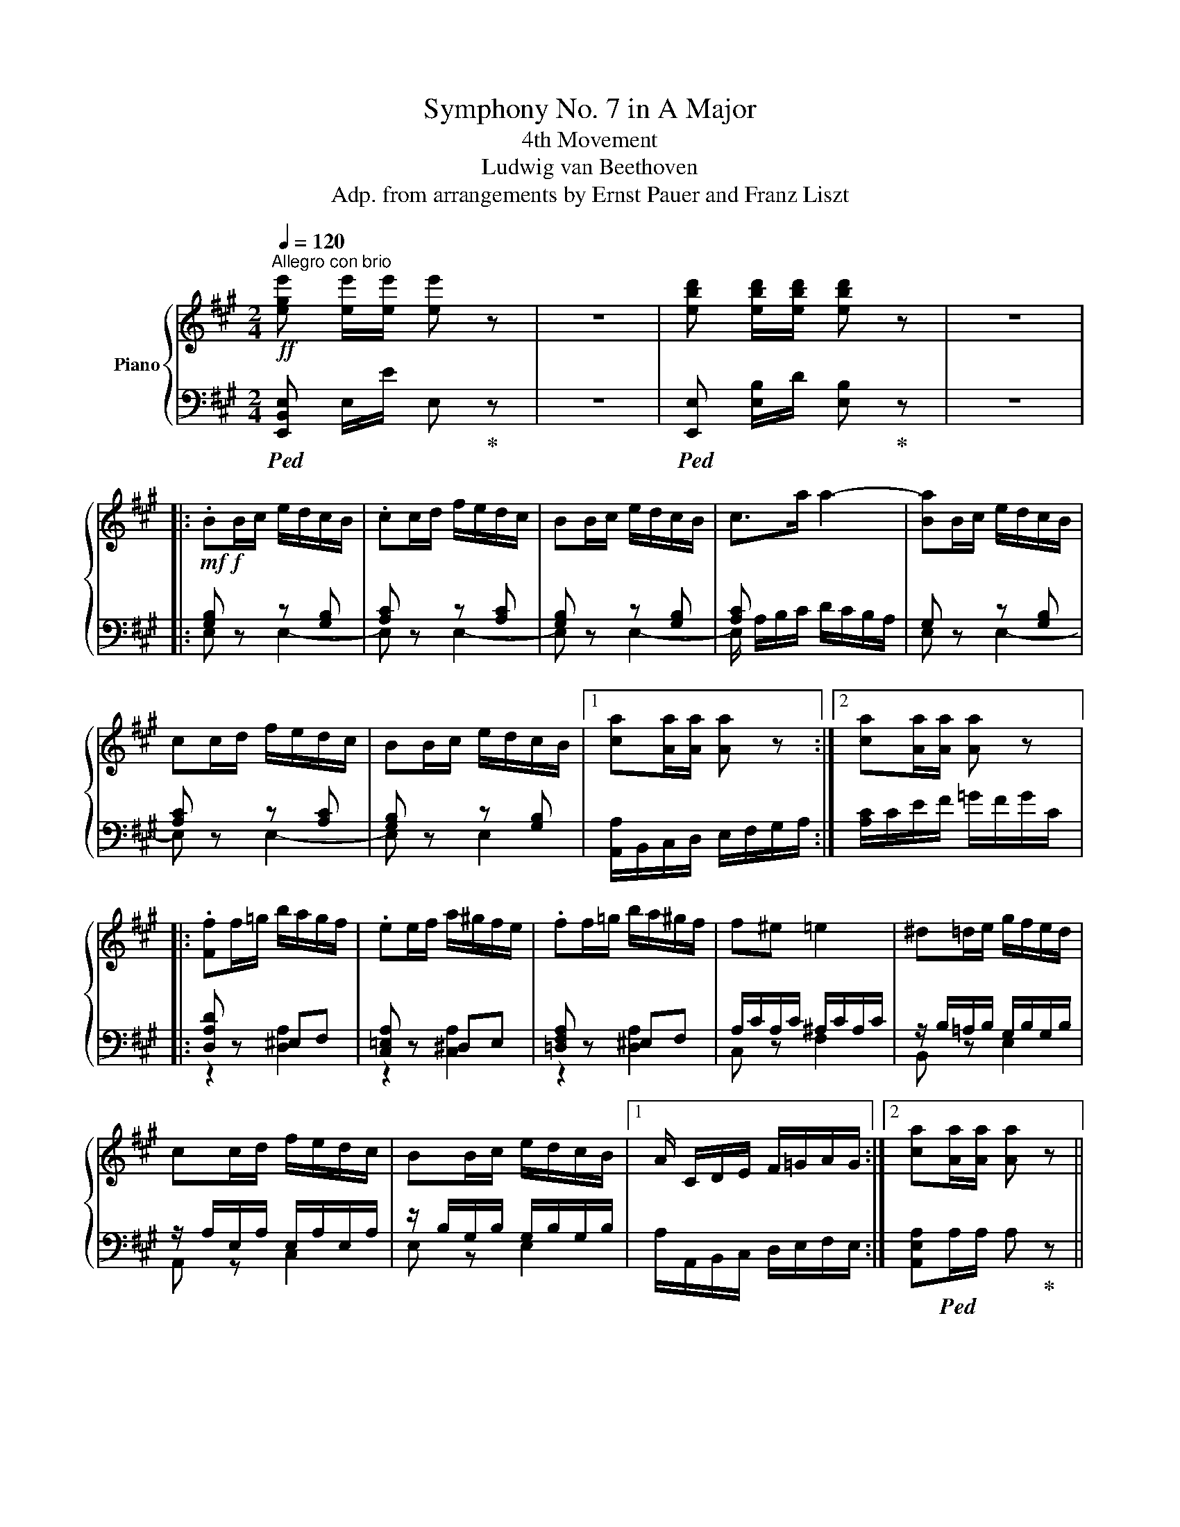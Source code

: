X:1
T:Symphony No. 7 in A Major
T:4th Movement
T:Ludwig van Beethoven
T:Adp. from arrangements by Ernst Pauer and Franz Liszt
%%score { ( 1 4 ) | ( 2 3 ) }
L:1/8
Q:1/4=120
M:2/4
K:A
V:1 treble nm="Piano"
V:4 treble 
V:2 bass 
V:3 bass 
V:1
!ff!"^Allegro con brio" [ege'] [ee']/[ee']/ [ee'] z | z4 | [ebd'] [ebd']/[ebd']/ [ebd'] z | z4 |: %4
 .BB/c/ e/d/c/B/ | .cc/d/ f/e/d/c/ | BB/c/ e/d/c/B/ | c>a a2- | [Ba]B/c/ e/d/c/B/ | %9
 cc/d/ f/e/d/c/ | BB/c/ e/d/c/B/ |1 [ca][Aa]/[Aa]/ [Aa] z :|2 [ca][Aa]/[Aa]/ [Aa] z |: %13
 .[Ff]f/=g/ b/a/g/f/ | .ee/f/ a/^g/f/e/ | .ff/=g/ b/a/^g/f/ | f^e =e2 | ^d=d/e/ g/f/e/d/ | %18
 cc/d/ f/e/d/c/ | BB/c/ e/d/c/B/ |1 A/ C/D/E/ F/=G/A/G/ :|2 [ca][Aa]/[Aa]/ [Aa] z || %22
 [ca] [Aa]/[Aa]/ [Aa] z | [ege'] [ge']/e/ .[ge'] z | [ege'] [ge']/e/ .[ge'] z |!ff! [ec']3 [db] | %26
 .[ca].[ec'].[db].[ca] | .[db].[ca].[Bg].[df] | .[ce].[Bd].[Ac].[GB] | [ca] [Aa]/[Aa]/ [Aa] z | %30
 [Aca] [Aa]/[Aa]/ [Aa] z | [ege'] [ge']/e/ .[ge'] z | [ege'] [ge']/e/ .[ge'] z |!ff! [ec']3 [db] | %34
 [ca][ec'][db][ca] | [db][ca][Bg][Af] | [Ge][Fd][Ec][DB] | .[CA]!f! A/B/ d/c/B/A/ | e2 d2 | %39
 c2 [DEB]2 | [CEA]2 [DEGB]2 | .[CAc] A/B/ d/c/B/A/ | e2 d2 | c2 [DEB]2 | [CEA]2 [C^EG]2 | %45
 .[CFA] f/g/ b/a/g/f/ | c4- | c2 [Gc^eg]2 | [FAcf]2 [GB^eg]2 | .[Acfa] f/g/ b/a/g/f/ | c4- | %51
 c2 [Gc^eg]2 | [FAcf]2 [GB^eg]2 | .[Acfa]>[Afa] [Afa]>[Afa] | [Afa]>[Afa] [Afa]>[Afa] | %55
 [Bgb]>[Bgb] [Bgb]>[Bgb] | [Bgb]>[Bgb] [Bgb]>[Bgb] | [Afa]>[Afa] [Afa]>[Afa] | %58
 [^Af^a]>[Afa] [Afa]>[Afa] | [^Bf^b]>[Bfb] [Bfb]>[Bfb] | [cfac']>[cfac'] [cfac']>[cfac'] | %61
 [^dfa^d']>[ee'] [f^bd'f']>[fbd'f'] | [f^b^d'f']>[fbd'f'] [fbd'f']>[fbd'f'] | %63
 .[f^b^d'f'] z .[fbd'f'] z | [^df] z/ f/az/f/ | ^dz/d/fz/d/ | ^Bz/^d/ez/c/ | ^B z!mf! [f^d'f'] z | %68
!mp! [^df] z/ f/az/f/ | ^dz/d/fz/d/ | ^Bz/^d/ez/c/ |!p! ^Bz/^d/fz/d/ | ^Bz/^d/ez/c/ | %73
 ^Bz/^d/fz/d/ | ^Bz/^d/gz/f/ |!p! e>[F^d] [Ge]2 |!p! [F^d]>[Ec]!f! [Fd]2 | %77
!p! [Ec]>[^D^B]!f! [Ec]2 |!p! [F^d]>[Ec] [Fd]2 | e4- | ez/f/=gz/e/ | fz/e/=dz/f/ | ez/f/=gz/e/ | %83
 fz/e/=dz/f/ | ^dz/e/fz/d/ | [Ge]>[F^d]!f! [Ge]2 |!p! [F^d]>[Ec]!f! [Fd]2 | %87
!p! [Ge]>[^D^B]!f! [Ec]2 |!p! [F^d]>[Ec] [Fd]2 |!p! e4- | ez/f/=gz/e/ | fz/e/=dz/f/ | ez/f/=gz/f/ | %93
 =g z/ g/- g2- | gz/=G/ [EG]2- | [EG]4- | [EG]4 | =Gz/A/cz/e/ | fz/a/d'z/a/ | x z/ =g/- g2- | %100
 gz/=G/ [EG]2- | [EG]4- | [EG]4 | =Gz/A/cz/e/ |!f! fz/a/d'z/f'/ | %105
 [af']/f/[af']/f/ [af']/f/[af']/f/ | [af']/f/[af']/f/ [af']/f/[af']/f/ | %107
!ff! [ge']/e/[ge']/e/ [ge']/e/[ge']/e/ |!ff! [af']/f/[af']/f/ [af']/f/[af']/f/ | %109
!ff! [ge']/e/[ge']/e/ [ge']/e/[ge']/e/ |!ff! [af']/f/[af']/f/ [af']/f/[af']/f/ | %111
!ff! [ge']/e/[ge']/e/ [ge']/e/[ge']/e/ |!ff! [af']/!f!f/[af']/f/ [af']/f/[af']/f/ | %113
!ff! [gc'e']/!f!e/[gc'e']/e/ [gc'e']/e/[gc'e']/e/ |!ff! [g^b^d']/f/[gbd']/f/ [gbd']/f/[gbd']/f/ | %115
 .[c'e'] z!ff! ^d'2 | ^d'2 d'2 | e' z!ff! ^d'2 | ^d'2!ff! d'2 | e' z!ff! ^d'2 | e' z!ff! ^d'2 | %121
 e' z!ff! ^d'2 | [ge'] e/e'/ e/e'/e/e'/ | e[ee']/[ee']/ [ee'] z | z4 | %125
!ff! [e=g_be'] [gbe']/e/ [gbe'] z | z4 | [E=G]G/A/!ff! =c/!f!_B/A/G/ | AA/_B/!ff! d/!f!=c/B/A/ | %129
 =GG/A/!ff! =c/!f!_B/A/G/ | A>[=F=f]!ff! [Ff]2- | [Ff]4 |!f! [Ee] z z2 | z4 | %134
 .BB/=c/!ff! e/!f!d/c/B/ | .=cc/d/ =f/!f!e/d/c/ | .BB/=c/ e/d/c/B/ | =c>[Aa]!ff! [Aa]2- | [Aa]4 | %139
 [^F^f] z z2 | z4 | [_B,_B]>[=G=g] [Gg]2- | [Gg]4 | [Ee] z z2 | z4 | [_A,_A]>[=F=f] [Ff]2- | %146
 [Ff]4 ||[K:C] .[FBf] d/e/ g/!f!f/e/d/ |: .ee/f/ a/!f!g/f/e/ | .dd/e/ g/!f!f/e/d/ | %150
 e>[cc'] [cc']2 | .[dc']d/e/ g/!f!f/e/d/ | .ee/f/ a/!f!g/f/e/ | .dd/e/ g/!f!f/e/d/ |1 %154
 c [cc']/[cc']/ [cc'] z | [GBd]d/e/ g/!f!f/e/d/ :|2 [ce] [cec']/[cec']/ [cec'] z |: %157
 .aa/b/ d'/c'/!ff!b/!f!a/ | gg/a/ c'/!f!b/a/g/ | aa/b/ d'/!f!c'/_b/a/ | a^g =g2 | %161
 ^f=f/g/ b/a/g/f/ | ee/f/ a/g/f/e/ | dd/e/ g/f/e/d/ |1 [cc'][cec']/[cec']/ [cec'] z :|2 %165
 c z!ff! [Aa]2 || [dd'] d/d/!ff! d z | [cc'] c/c/!ff! c z | [Gg] z [B,B] z | %169
 [Cc] c'/c/!ff! [cc']2 | [ff'] f/f/!ff! f!ff! z | [dd'] d/d/!ff! d z | [_B_b] c/c/!ff! c z | %173
 [Ff] f/f/!ff! f z | [dd'] d/d/!ff! d z | [_B_b] B/B/!ff! [Ee]2 | [Gg] z!ff! [^C^c]2 | %177
 [Dd]!mp! d/d'/ d/d'/d/d'/ | [df]/d'/d/d'/ [da]/d'/d/d'/ | d/d'/d/d'/ [df]/d'/d/d'/ | %180
 [fa]/d'/d/d'/ d/d'/d/d'/ | [df]/d'/d/d'/ [da]/d'/d/d'/ | d/d'/d/d'/ [df]/d'/d/d'/ | %183
 [da]/d'/d/d'/ d/d'/d/d'/ | [da]/d'/d/d'/ [d^f]/d'/d/d'/ | [da]/d'/d/d'/ [d^f]/d'/d/d'/ | %186
 [d_b]/d'/d/d'/ [dg]/d'/d/d'/ | [d_b]/d'/d/d'/ [dg]/d'/d/d'/ | [d=b]/d'/d/d'/ [d^g]/d'/d/d'/ | %189
 [eb]/e'/e/e'/ [e^g]/e'/e/e'/ | [e=c']/e'/e/e'/ [ea]/e'/e/e'/ | [e^c']/e'/e/e'/ [e^a]/e'/e/e'/ | %192
 [ed']/e'/e/e'/ [eb]/e'/e/e'/ | [e^d']/e'/e/e'/ [e^b]/e'/e/e'/ | e/e'/e/e'/ [e^c']/e'/e/e'/ | %195
 e/e'/e/e'/ [e=d']/e'/e/e'/ | e/e'/e/e'/ [e^d']/e'/e/e'/ | e/e'/e/e'/ [e^d']/!mp!e'/e/e'/ | %198
!p! e E/e/ [E^d]/e/E/e/ | E/e/E/e/ [E^d]/e/E/e/ | E/e/E/e/ [E^d]/!p!e/E/e/ | %201
 E/e/E/e/!pp! E/e/E/e/ | [=F=f] [A,CF]/[A,CF]/ [A,CF] z | [Acf][Acf]/[Acf]/ [Acf] z | %204
 [A,C_E][A,CE]/[A,CE]/ [A,CE] z | [Ac_e][Ace]/[Ace]/ [Ace] z | .cc/d/ f/_e/d/c/ | %207
 .dd/_e/ g/f/e/d/ | .cc/d/ f/_e/d/c/ | d>_b [db]2- | [db]2 d>_b | %211
 d>_b[I:staff +1] D>[I:staff -1]_B | D>_B z2 | [A,CF][A,CF]/[A,CF]/ [A,CF] z | %214
 [Acf][Acf]/[Acf]/ [Acf] z | [A,C_E][A,CE]/[A,CE]/ [A,CE] z | [Ac_e][Ace]/[Ace]/ [Ace] z | %217
 .cc/d/ f/_e/d/c/ | .dd/_e/ g/f/e/d/ | .cc/d/ f/_e/d/c/ | d>=b [d^gb]2- | [dgb]2!p! d>b | %222
!mp! d>b[I:staff +1] D>[I:staff -1]B |!f! D>B z2 | [e^gbe'][ee']/[ee']/ [ee'] z | z4 | %226
 [ebd'][ebd']/[ebd']/ [ebd'] z | z4 |:[K:A] .BB/c/!ff! e/!f!d/c/B/ | .cc/d/!ff! f/!f!e/d/c/ | %230
 BB/c/!ff! e/!f!d/c/B/ | c>a!ff! a2- | [Ba]B/c/ e/d/c/B/ | cc/d/ f/e/d/c/ | BB/c/ e/d/c/B/ |1 %235
 a[Aa]/[Aa]/ [Aa] z :|2 [ca][Aa]/[Aa]/ [Aa] z || [Aca][Aa]/[Aa]/ [Aa] z | [ege'][ge']/e/ .[ge'] z | %239
 [ege'][ge']/e/ .[ge'] z |!ff! [ec']3 [db] | .[ca].[ec'].[db].[ca] | .[db].[ca].[Bg].[df] | %243
 .[ce].[Bd].[Ac].[GB] | [Aa] [Aa]/[Aa]/ [Aa] z | [Aca] [Aa]/[Aa]/ [Aa] z | %246
 [ege'] [ge']/e/ .[ge'] z | [ege'] [ge']/e/ .[ge'] z | [ec']3 [db] | [ca][ec'][db][ca] | %250
 [db][ca][Bg][Af] | [Ge][Fd][Ec][DB] | .[CA] A/B/ d/c/B/A/ | e2 d2 | c2 [DEB]2 | [CEA]2 [DEGB]2 | %256
 .[CAc]!f! A/B/ d/c/B/A/ | e2 d2 | c2 [DE_B]2 | [CEA]2 [E=Gc]2 | [D=Fd]d/e/ =g/=f/e/d/ | %261
 a2"_r.h." =g2 | =f2 e2 | d^c/d/ =f/e/d/e/ | =f d/e/ =g/f/e/d/ | a2"_r.h." =g2 | =f2 e2 | %267
 d^c/d/ =f/e/d/e/ | [=Fd=f]>[Fdf][Fdf]>[Fdf] | [=Fd=f]>[Fdf][Fdf]>[Fdf] | %270
 [=Ge=g]>[Geg][Geg]>[Geg] | [=Ge=g]>[Geg][Geg]>[Geg] | [=Fd=f]>[Fdf][Fdf]>[Fdf] | %273
 [^Fd^f]>[Fdf][Fdf]>[Fdf] | [^Gd^g]>[Gdg][Gdg]>[Gdg] | [Ad=fa]>[Adfa][Adfa]>[Adfa] | %276
 [Bdb]>[=c=c'][dad']>[dad'] |[dad']>[dad'][dad']>[dad'] | [dgd'] z [=fd'=f'] z | %279
!p! [d=f] z/ d/fz/d/ | Bz/B/dz/B/ | Gz/B/ =cz/A/ | [B,G] z .[=fd'=f'] z |!p! [d=f] z/ d/fz/d/ | %284
 Bz/B/dz/B/ | Gz/B/ =cz/A/ | G>B d>B | G>B =c>A | G>B d>B | Gz/B/ ez/d/ |!p! [E^c]>.[DB]!f! [Ec]2 | %291
 [DB]>.[CA]!f! [DGB]2 | [CA]>.[B,G]!f! [CA]2 | [DB]>.[CA]!f! [DGB]2 | [Cc]4 | ^dz/e/fz/d/ | %296
 ez/^d/cz/e/ | ^dz/e/fz/d/ | ez/^d/cz/e/- |!pp! [e=d'] z/ c'/ b z/ d'/ |!p! [ec']>[db]!f! [ec']2 | %301
!p! [db]>[ca]!f! [db]2 | [ca]>[Bg]!f! [ca]2 |!p! [db]>[ca]!f! [db]2 |!p! c' z z2 | ^dz/e/ fz/d/ | %306
 ez/^d/ cz/e/ |!pp! [=db]z/c'/ d'z/b/ | c'z/b/ az/c'/ | bz/c'/ d'z/b/ | c'z/b/ az/c'/ | %311
 bz/c'/d'z/c'/ | z z/ d'/ d'2 | d' z/ d/ [Bd]2- | [Bd]4- | [Bd]4 | Bz/e/ gz/b/ | %317
 c'z/e'/!mp!a'z/e'/ | z z/ d'/- d'2- | d' z/ d/- [Bd]2- | [Bd]4- | [Bd-]4 | d z/!f! e/gz/b/ | %323
 c'z/e'/a'z/e'/ | [_be']/e/[be']/e/ [be']/e/[be']/e/ | [_be']/e/[be']/e/ [be']/e/[be']/e/ | %326
!ff! [a=f']/!f!=f/[af']/f/ [af']/f/[af']/f/ |!ff! [_be']/!f!e/[be']/e/ [be']/e/[be']/e/ | %328
!ff! [a=f']/!f!=f/[af']/f/ [af']/f/[af']/f/ |!ff! [_be']/!f!e/[be']/e/ [be']/e/[be']/e/ | %330
!ff! [_be']/!f!e/[be']/e/ [be']/e/[be']/e/ |!ff! [_be']/!f!e/[be']/e/ [be']/e/[be']/e/ | %332
!ff! [a=f']/!f!=f/[af']/f/ [af']/f/[af']/f/ |!ff! [_be']/!f!e/[be']/e/ [be']/e/[be']/e/ | %334
!ff! [a=f']/!f!=f/[af']/f/ [af']/f/[af']/f/ |!ff! [a=c'^d']/!f!^d/[ac'd']/d/ [ac'd']/d/[ac'd']/d/ | %336
!ff! [a^c'e']/!f!e/[ac'e']/e/ [ac'e']/e/[ac'e']/e/ | %337
!ff! [^gbe']/!f!e/[gbe']/e/ [gbe']/e/[gbe']/e/ | [ac'e']/c'/d'/e'/!ff! =g'/!f!=f'/e'/d'/ | %339
 =g'/=f'/e'/d'/ g'/f'/e'/d'/ | c'/c'/d'/e'/!ff! =g'/!f!=f'/e'/d'/ | =g'/=f'/e'/d'/ g'/f'/e'/d'/ | %342
 c'/c'/d'/e'/!ff! =g'/!f!=f'/e'/d'/ | c'/c'/d'/e'/!ff! =g'/!f!=f'/e'/d'/ | %344
 c'/c'/d'/e'/!ff! =g'/!f!=f'/e'/d'/ | [ac'e']/e/[ac'e']/e/ [ac'e']/e/[ac'e']/e/ | %346
!ff! [eac'e'] A/A/ A z | z4 |!ff! [=gc'e'=g'] A/A/ A z | z4 | [=gc'e'=g'] A/A/ A z | %351
 [=gc'e'=g'] A/A/ A z | [=gc'e'=g'] A/A/ A z | [=gc'e'=g'] A/A/ A z | [Fcf] c/d/ f/e/d/c/ | f2 e2 | %356
 d2 [EFc]2 | [DFB]2 [EFc]2 | d B/c/ e/d/c/B/ | f2 e2 | d2 [EFc]2 | [DFB]2 [EFc]2 | d z z2 | %363
 z B,/C/ E/D/C/B,/ | .E B/c/ e/d/c/B/ | z e/f/ a/g/f/e/- | .[ea] z z2 | z B,/C/ E/D/C/B,/ | %368
 .E B/c/ e/d/c/B/ | z e/f/ a/=g/f/e/ | [da]2 [e=g]2 | f2 e2 | [Dd] d/e/ f/e/d/c/ | %373
 .B D/E/ F/E/D/C/ |!f! B, d/e/ f/e/d/c/ | .B D/E/ F/E/D/C/ | .B, d/e/ =f/e/d/=c/ | %377
 [D=FB] D/E/ F/E/D/=C/ |[K:bass] [D,=F,B,] =C,/D,/ F,/_E,/D,/C,/- | %379
 [C,_E,=G,][K:treble] =C/D/ =F/_E/D/C/- | [C_E=G][K:bass] =C,/D,/ =F,/_E,/D,/C,/- | %381
 [C,_E,=G,][K:treble] =c/d/ =f/_e/d/c/- | [c_e=g] =C/D/ _E/D/C/_B,/ | A, =c/d/ _e/d/c/_B/ | %384
 [=C_EA] _B,/C/ E/_D/C/B,/ | z _B,/=C/ _E/_D/C/B,/ | [_D=F] _B,/=C/ _E/D/C/B,/ | %387
 z _B/=c/ _e/_d/c/B/ | [_d=f] A,/_B,/ =D/=C/B,/A,/ | A, A/_B/ d/=c/B/A/ | [=CA] A,/B,/ D/C/B,/A,/ | %391
 z A,/B,/ D/=C/B,/A,/ | [=CE] A,/B,/ D/C/B,/A,/ | z A/B/ d/=c/B/A/ | [A=ce] A/B/ d/c/B/A/ | %395
 [A=ce] A/B/ d/c/B/A/ | [Bde] B/=c/ e/d/c/B/ | [Bde] B/=c/ e/d/c/B/ | [A^ce] A/B/ d/c/B/A/ | %399
 [Ace] A/B/ d/c/B/A/ | [Bde] B/c/ e/d/c/B/ | [Bde] B/c/ e/d/c/B/ | [Ece] c/d/ f/e/d/c/ | %403
 [Fdf] d/e/ g/f/e/d/ | [Geg] e/f/ a/g/f/e/ | [Afa] f/g/ b/a/g/f/ | [Bgb] g/a/ c'/b/a/g/ | %407
 [cac'] a/b/ d'/c'/b/a/ | [dbd'] b/c'/ e'/d'/c'/b/ | [dbd'] b/c'/ [ge']/d'/c'/b/ | %410
!ff! [cac'][Aca]/[Aca]/ [Aca] z | [CAc][Aca]/[Aca]/ [Aca] z | [DBd][dbd']/[dbd']/ [dbd'] z | %413
 [DBd][dbd']/[dbd']/ [dbd'] z |[Q:1/4=132]"_accel." [cec']3 [Bdb] | [Aca][cec'][Bdb][Aca] | %416
 [Bdb][Aca][GBg][fd'f'] | [ec'e'][dbd'][cac'][Bgb] | [cac'] [A,CA]/[A,CA]/ [A,CA] z | %419
 [cac'] [A,CA]/[A,CA]/ [A,CA] z | [dbd'] [B,DE]/[B,DE]/ [B,DE] z | [dbd'] [B,DE]/[B,DE]/ [B,DE] z | %422
!8va(! [c'e']/c''/[c'e']/c''/ [c'e']/c''/[bd']/b'/ | [ac']/a'/[c'e']/c''/ [bd']/b'/[ac']/a'/ | %424
 [bg'b'][af'a'][ge'g'][fd'f'] | [ec'e'][dbd'][cac'][Bgb] | [c'a'c''][bg'b'][af'a'][ge'g'] | %427
 [fd'f'][ec'e'][dbd'][cac'] | [d'b'd''][c'a'c''][bg'b'][af'a'] | [ge'g'][fd'f'][ec'e'][dbd'] | %430
 [e'c''e''][d'b'd''][c'a'c''][bg'b'] | [af'a'][ge'g'][fd'f'][ec'e']!8va)! | %432
[Q:1/4=144]"_accel." [CE][DF][E=G][FA] | [=GB][Ac][Bd][ce] | [Fdf][=Ge=g][Afa][Bgb] | %435
 [cac'][dbd'][ec'e'][fd'f'] |!ff! [eae']!f![Ae] [ee']2 |!ff! [ff']!f![Adf] [ff']2 | %438
!ff! [ee']!f![Ace] [ee']2 | [ee']!f![GBe] [ee']2 | .[B,E].[A,E].[G,E].E | .E.[DE].[CE].[B,E] | %442
 [cc'][Bb][Aa][Gg] |!mp! [Ff][Ee][Dd][Cc] | [Dd][Ee][Ff][Gg] |!mf! [Aa][Bb][cc'][dd'] | %446
 [ee'][dd'][cc'][Bb] |!f! [Aa][Gg]!ff![Ff][Ee] | [ce][Fdf][=Ge=g][Afa] | %449
 [B=gb][cac'][dbd'][ec'e'] |!8va(! [fd'f'][=ge'=g'][af'a'][bg'b'] | %451
 [c'a'c''][d'b'd''] [e'c''e''][f'd''f''] | [e'a'e'']!f![eae'] [eae']2 | %453
!ff! [d'f'd'']!f![fd'f'] [fd'f']2 |!ff! [c'a'c'']!f![eac'e'] [eac'e']2 | [bg'b'][egbe'] [egbe']2 | %456
!ff! [ac'a']!8va)!!f! a/b/ d'/c'/b/a/ | z2 [bd']2 | x b/c'/ e'/d'/c'/b/ | [Aca] b/c'/ e'/d'/c'/b/ | %460
!ff! e'/!f!d'/c'/b/!ff! e'/!f!d'/c'/b/ |!ff! e'/!f!d'/c'/b/!ff! e'/!f!d'/c'/b/ | %462
 e'/d'/c'/b/a/g/f/e/ |d/c/B/A/(3G/F/ z/ (3D/C/B,/ | A, z z [Aca]/[Aca]/ | %465
 [Aca] z z [ac'a']/[ac'a']/ | [ac'a'] z z2 |] %467
V:2
!ped! [E,,B,,E,] E,/E/ E,!ped-up! z | z4 |!ped! [E,,E,] [E,B,]/D/ [E,B,]!ped-up! z | z4 |: %4
!mf!!f! [G,B,] z z [G,B,] | [A,C] z z [A,C] | [G,B,] z z [G,B,] | [A,C] x x2 | G, z z [G,B,] | %9
 [A,C] z z [A,C] | [G,B,] z z [G,B,] |1 [A,,A,]/B,,/C,/D,/ E,/F,/G,/A,/ :|2 %12
 [A,C]/C/E/F/ =G/F/G/C/ |: [D,A,D] z ^E,F, | [C,=E,A,] z ^D,E, | [=D,F,A,] z ^E,F, | %16
 A,/C/A,/C/ ^A,/C/A,/C/ | z/ B,/=A,/B,/ G,/B,/G,/B,/ | z/ A,/E,/A,/ E,/A,/E,/A,/ | %19
 z/ B,/G,/B,/ G,/B,/G,/B,/ |1 A,/A,,/B,,/C,/ D,/E,/F,/E,/ :|2 [A,,E,A,]!ped!A,/A,/ A,!ped-up! z || %22
 [A,,E,A,] A,/A,/ A, z |!ped! [E,,E,] [E,G,B,]/[E,G,B,]/ [E,G,B,]!ped-up! z | %24
!ped! [E,,E,] [E,G,B,]/[E,G,B,]/ [E,G,B,]!ped-up! z |!ped! [A,,,A,,] z [E,A,CE] z | %26
 [A,,,A,,] z [E,A,CE] z!ped-up! |!ped! [E,,E,] z [E,G,B,E] z | [E,,E,] z [E,G,B,E] z!ped-up! | %29
 [A,,C,E,A,] A,/A,/ A, z | [A,,E,A,]!ped! A,/A,/ A,!ped-up! z | %31
!ped! [E,,E,] [E,G,B,]/[E,G,B,]/ [E,G,B,]!ped-up! z | %32
!ped! [E,,E,] [E,G,B,]/[E,G,B,]/ [E,G,B,]!ped-up! z |!ped! [A,,,A,,]A,,/A,,/ A,,!ped-up! [A,,B,,] | %34
!ped! [A,,C,]A,,[A,,B,,]!ped-up![A,,C,] |!ped! [E,,B,,][E,,C,][E,,D,]!ped-up![E,,^D,] | %36
!ped! [E,,E,][E,F,][E,=G,]!ped-up![E,^G,] | .[A,,A,] z z2 | z2 E2 | z E,/F,/ A,/G,/F,/G,/ | %40
 [A,,A,]2 [E,,E,]2 | .[A,,,A,,]2 z2 | z2 E2 | z E,/F,/ A,/G,/F,/G,/ | [A,,A,]2 [C,,C,]2 | %45
 .[F,,,F,,][K:treble] F/G/ B/A/G/F/ |[K:bass] z C/^D/ F/^E/D/E/ | [F,F]2 [C,C]2 | %48
 [F,,F,]2 [C,,C,]2 | .[F,,,F,,][K:treble] F/G/ B/A/G/F/ |[K:bass] z C/^D/ F/^E/D/E/ | %51
 [F,F]2 [C,C]2 | [F,,F,]2 [C,,C,]2 | .[F,,,F,,]>[F,,C,F,] [F,,C,F,]>[F,,C,F,] | %54
 [F,,C,F,]>[F,,C,F,] [F,,C,F,]>[F,,C,F,] | [^E,,C,^E,]>[^E,,C,^E,] [E,,C,E,]>[^E,,C,^E,] | %56
 [^E,,C,^E,]>[^E,,C,^E,] [E,,C,E,]>[^E,,C,^E,] | [F,,C,F,]>[F,,C,F,] [F,,C,F,]>[F,,C,F,] | %58
 [E,,F,,E,]>[E,,F,,E,] [E,,F,,E,]>[E,,F,,E,] | [^D,,=A,,^D,]>[D,,A,,D,] [D,,=A,,D,]>[D,,A,,D,] | %60
 [C,,C,]>[C,,C,] [C,,C,]>[C,,C,] | [^B,,,^B,,]>[A,,,A,,] [A,,,A,,]>[A,,,A,,] | %62
 [A,,,A,,]>[A,,,A,,] [A,,,A,,]>[A,,,A,,] | z!mp! G/A/ G/A/G/A/ | F/A/F/A/ F/G/F/G/ | %65
 F/G/F/G/!f! G,/!mp!G/F/G/ |!f! G,,/!mp!G,/F,/G,/!f! C,/!mp!G,/E,/G,/ |!f! z!mp! G/A/ G/A/G/A/ | %68
!p! F/A/F/A/ F/G/F/G/ |"^dim." F/G/F/G/!mp! G,/!p!G/F/G/ | %70
!mp! G,,/!p!G,/F,/G,/!mp! C,/!pp!G,/E,/G,/ | F,/G,/F,/G,/!p! G,,/!pp!G,/F,/G,/ | %72
!p! G,,/!pp!G,/F,/G,/!p! C,/!pp!G,/E,/G,/ | F,/G,/F,/G,/ G,,/G,/F,/G,/ | %74
 G,,/G,/^D,/G,/ ^B,,/G,/B,,/G,/ | [C,,C,]>[C,G,]!f! [C,G,]2 | [G,,,G,,]>[G,,G,] [G,,G,]2 | %77
 [C,,C,]>[C,G,] [C,G,]2 | [G,,,G,,]>[G,,G,]!f! [G,,G,]2 |!p! [C,,G,,C,] z z2 | %80
"^dolce" .[C,A,]2 .[C,A,]2 | .A,2 A,2 | .[C,A,]2 .[C,A,]2 | .A,2 .A,2 | z2 [G,^B,]2 | %85
 [C,,C,]>[C,G,] [C,G,]2 | [G,,,G,,]>[G,,G,] [G,,G,]2 | [C,,C,]>[C,G,] [C,G,]2 | %88
 [G,,,G,,]>[G,,G,]!f! [G,,G,]2 | [C,,G,,C,] z z2 | .[C,A,]2 .[C,A,]2 | .A,2 A,2 | %92
 .[C,A,]2 .[C,A,]2 | [C,A,] z"^cresc. poco a poco"!ped! [A,,E,=G,]2- | [A,,E,G,]4- | %95
 [A,,E,G,] z/ =G,/"_r.h."E,z/C,/ | E,z/=G,/A,z/C/ | E!ped-up! z [A,,C,E,=G,]2 | D,2!mp! D, z | %99
!ped! [A,,E,=G,]4- | [A,,E,G,]4- | [A,,E,G,]!ped-up! z/!mf!!ped! =G,/"_r.h."E,z/C,/ | %102
 E,z/=G,/A,z/C/ | E!ped-up! z [A,,C,E,=G,]2 | D,2 D, z | %105
!ff!!ped! [^B,,,^D,,]/!f!^B,,/[B,,,D,,]/B,,/ [B,,,D,,]/B,,/[B,,,D,,]/B,,/ | %106
 [^B,,,^D,,]/^B,,/[B,,,D,,]/B,,/ [B,,,D,,]/B,,/[B,,,D,,]/B,,/!ped-up! | %107
!ped! [C,,E,,]/!f!C,/[C,,E,,]/C,/ [C,,E,,]/C,/[C,,E,,]/C,/!ped-up! | %108
!ped! [^B,,,^D,,]/!f!^B,,/[B,,,D,,]/B,,/ [B,,,D,,]/B,,/[B,,,D,,]/B,,/!ped-up! | %109
!ped! [C,,E,,]/!f!C,/[C,,E,,]/C,/ [C,,E,,]/C,/[C,,E,,]/C,/!ped-up! | %110
!ped! [^B,,,^D,,]/!f!^B,,/[B,,,D,,]/B,,/ [B,,,D,,]/B,,/[B,,,D,,]/B,,/!ped-up! | %111
!ped! [C,,E,,]/!f!C,/[C,,E,,]/C,/ [C,,E,,]/C,/[C,,E,,]/C,/!ped-up! | %112
!ped! [F,,C,]/F,/[F,,C,]/F,/ [F,,C,]/F,/[F,,C,]/F,/!ped-up! | %113
!ped! [G,,C,]/G,/[G,,C,]/G,/ [G,,C,]/G,/[G,,C,]/G,/!ped-up! | %114
!ped! G,,,/!f!G,,/G,,,/G,,/ G,,,/G,,/G,,,/G,,/!ped-up! | %115
 [C,,G,,]/C,/C,,/C,/!ped! [C,F,A,]/^B,/[C,F,A,]/B,/ | %116
 [C,F,A,]/^B,/[C,F,A,]/B,/ [C,F,A,]/B,/[C,F,A,]/B,/!ped-up! | %117
 [C,E,G,]/C/[C,E,G,]/C/!ped! [C,F,A,]/^B,/[C,F,A,]/B,/ | %118
 [C,F,A,]/^B,/[C,F,A,]/B,/ [C,F,A,]/B,/[C,F,A,]/B,/!ped-up! | %119
 [C,E,G,]/C/[C,E,G,]/C/ [C,F,A,]/^B,/[C,F,A,]/B,/ | %120
 [C,E,G,]/C/[C,E,G,]/C/ [C,F,A,]/!f!^B,/[C,F,A,]/B,/ | %121
 [C,E,G,]/C/[C,E,G,]/C/ [C,F,A,]/^B,/[C,F,A,]/B,/ |!ff! [C,E,G,C] E,/C/ [C,_B,]/C/[C,B,]/C/ | %123
 [C,_B,] [E,E]/[E,E]/ [E,E] z | z4 | [=C,,=C,] [E,=G,_B,]/E/ [E,G,B,] z | z4 | %127
!f! [=C,,=C,] z [D,=F,][E,=G,] | [=F,A,] z [E,=G,][F,A,] | [E,=G,] z [D,=F,][E,G,] | [=F,A,] z z2 | %131
 z4 | ^G,,>"^r.h."E,!ff! E,2- |"^l.h." E,4 |!f! [E,,E,] z [F,A,][G,B,] | %135
 [A,=C] z!ff! [^G,B,][A,C] | [G,B,] z [F,A,][G,B,] | =C z z2 | z4 | %139
"^l.h."!f! ^D,,>"^r.h."B,,!ff! B,,2- |"^l.h."!f! B,,4 | [=D,,,=D,,] z!f! z2 | z4 | %143
"^l.h." C,,>"^r.h."A,,!ff! A,,2- | A,,4 | [=C,,,=C,,] z z2 | %146
"^l.h" =C,,>"^r.h"_A,,!ff!"^l.h" A,,2 ||[K:C]!f! [G,,,G,,] z!ff! [A,,C,][B,,D,] |: %148
 [C,E,] z!ff! [B,,D,][C,E,] | [B,,D,] z!ff! [A,,C,][B,,D,] | E,/ E,/F,/G,/!ff! A,/!f!G,/F,/E,/ | %151
 [B,,D,] z!ff! [A,,C,][B,,D,] | [C,E,] z!ff! [B,,D,][C,E,] | [B,,D,] z!ff! [A,,C,][B,,D,] |1 %154
 C,/D,/E,/F,/ G,/A,/B,/C/ | [B,,D,] z!ff! [A,,C,][B,,D,] :|2 C,/D,/E,/D,/ C,/_B,,/A,,/G,,/ |: %157
 [F,,F,] z [F,,C,F,]2 | [E,,C,E,] z!ff! [E,,C,E,]2 | [F,,F,] z!ff! [F,,C,F,]2 | %160
 [E,,C,E,] z!ff! A,,/!f!A,/E,/A,/ | D,/A,/D,/_A,/!ff! G,,/!f!G,/C,/G,/ | %162
 C,/G,/E,/G,/!ff! E,,/!f!E,/C,/E,/ | G,,/F,/B,,/F,/ G,,/F,/B,,/F,/ |1 %164
 [C,E,]/C,/E,/D,/ C,/_B,,/A,,/G,,/ :|2 E,/G,/E,/G,/ E,/!f!A,/!ff![E,G,]/!f!A,/ || %166
 F,/A,/F,/A,/ F,/!f!G,/!ff![D,F,]/!f!G,/ | E,/G,/E,/G,/ C,/!f!E,/!ff!C,/!f!E,/ | %168
 C,/E,/C,/E,/ D,/F,/D,/F,/ | E,/G,/E,/G,/ E,/!f!G,/!ff!E,/!f!G,/ | %170
 F,/A,/F,/A,/ F,/!f!A,/F,/!f!A,/ |!ff! [D,F,]/!f!G,/F,/G,/ F,/!f!G,/!ff![D,F,]/!f!G,/ | %172
 E,/G,/E,/G,/ E,/!f!G,/E,/G,/ | A,/C/A,/C/ A,/!f!C/A,/C/ | %174
 [F,A,]/D/[F,A,]/D/ F,/!f!A,/!ff!F,/!f!A,/ | [D,E,]/G,/[D,E,]/G,/ [D,E,]/!f!G,/!ff![D,E,]/!f!G,/ | %176
 [^C,E,]/G,/[C,E,]/G,/ E,/!f!G,/E,/G,/ | F, z!ff!!ped! [D,D]2 | %178
!f! [F,F]!ped-up! z!ff!!ped! [A,,A,]2 |!f! [D,D]!ped-up! z!ff!!ped! [F,,F,]2 | %180
!f! [A,,A,]!ped-up! z!ff!!ped! [D,,D,]2 |!f! [F,,F,]!ped-up! z!ff!!ped! [A,,,A,,]2 | %182
!f! [D,,D,]!ped-up! z!ff!!ped! [F,,,F,,]2 |!f! [A,,,A,,]!ped-up! z!ff!!ped! [F,,,F,,]2 | %184
!f! [A,,,A,,]!ped-up! z!ff!!ped! [^F,,,^F,,]2 |!f! [A,,,A,,]!ped-up! z!ff!!ped! [^F,,,^F,,]2 | %186
!f! [_B,,,_B,,]!ped-up! z!ff!!ped! [G,,,G,,]2 |!f! [_B,,,_B,,]!ped-up! z!ff!!ped! [G,,,G,,]2 | %188
!f! [=B,,,=B,,]!ped-up! z!ff!!ped! [^G,,,^G,,]2 |!f! [B,,,B,,]!ped-up! z!ff!!ped! [^G,,,^G,,]2 | %190
!f! [C,,C,]!ped-up! z!ff!!ped! [A,,,A,,]2 |!f! [^C,,^C,]!ped-up! z!ff!!ped! [^A,,,^A,,]2 | %192
!f! [D,,D,]!ped-up! z!ff!!ped! [B,,,B,,]2 |!f! [^D,,^D,]!ped-up! z!ff!!ped! [^B,,,^B,,]2 | %194
!f! [E,,E,]!ped-up! z!ff!!ped! [^C,,^C,]2 |!f! [E,,E,]!ped-up! z!ff!!ped! [=D,,=D,]2 | %196
!f! [E,,E,]!ped-up! z!ff!!ped! [^D,,^D,]2 |!f! [E,,E,]!ped-up! z!ff!!ped! [^D,,^D,]2!ped-up! | %198
!mf! [E,,E,]"^dim." z!ped! [^D,,^D,]2 | [E,,E,]!ped-up! z!ped! [^D,,^D,]2 | %200
 [E,,E,]!ped-up! z!mp!!ped! [^D,,^D,]2 | [E,,E,]!ped-up! z!p!!ped! [E,,E,]2!ped-up! | %202
!pp! [=F,,=F,]!ped! F,,/F,/ F,,!ped-up! z | FF/F/ F z |!ped! [F,,F,]F,,/F,/ F,,!ped-up! z | %205
 FF/F/ F z |[K:treble] [FA] z [F-A]2 | [F_B] z [F-B]2 | [FA] z [F-A]2 | [F_B] z!ped! [FB]2- | %210
 [FB]4- |!p! [FB]2 x x/ z/ |[K:bass]!mp! x2 D,,>_B,,!ped-up! |!pp!!ped! F,,F,,/F,/ .F,,!ped-up! z | %214
 FF/F/ F z |!ped! [F,,F,]F,,/F,/ .F,,!ped-up! z | FF/F/ F z |[K:treble] [FA] z [F-A]2 | %218
 [F_B] z [F-B]2 | [FA] z [F-A]2 | [F^G] z!ped! [FG=B]2- |"^cresc." [FGB]4- | [FGB]2!mf! x2 | %223
[K:bass] x2 D,,>B,,!ped-up! |!ff! [E,,E,]!ped![E,E]/[E,E]/ [E,E]!ped-up! z | z4 | %226
!ff!!ped! [E,,E,][E,B,D]/[E,B,D]/ [E,B,D]!ped-up! z | z4 |:[K:A]!f! [G,B,] z z [G,B,] | %229
 [A,C] z z [A,C] | [G,B,] z z [G,B,] | [A,C] x x2 | G, z z [G,B,] | [A,C] z z [A,C] | %234
 [G,B,] z z [G,B,] |1 [A,,A,]/B,,/C,/D,/ E,/F,/G,/A,/ :|2 [A,,E,A,]!ped!A,/A,/ A,!ped-up! z || %237
!ped! [A,,E,A,]A,/A,/ A,!ped-up! z |!ped! [E,,E,] [E,G,B,]/[E,G,B,]/ [E,G,B,]!ped-up! z | %239
!ped! [E,,E,] [E,G,B,]/[E,G,B,]/ [E,G,B,]!ped-up! z |!ped! [A,,,A,,] z [E,A,CE] z | %241
 [A,,,A,,] z [E,A,CE] z!ped-up! |!ped! [E,,E,] z [E,G,B,E] z | [E,,E,] z [E,G,B,E] z!ped-up! | %244
 [A,,C,E,A,]!ped! A,/A,/ A,!ped-up! z | [A,,E,A,]!ped! A,/A,/ A,!ped-up! z | %246
!ped! [E,,E,] [E,G,B,]/[E,G,B,]/ [E,G,B,]!ped-up! z | %247
!ped! [E,,E,] [E,G,B,]/[E,G,B,]/ [E,G,B,]!ped-up! z |!ped! [A,,,A,,]A,,/A,,/ A,,!ped-up! [A,,B,,] | %249
!ped! [A,,C,]A,,[A,,B,,]!ped-up![A,,C,] |!ped! [E,,B,,][E,,C,][E,,D,]!ped-up![E,,^D,] | %251
!ped! [E,,E,][E,F,][E,=G,]!ped-up![E,^G,] | .[A,,A,] z z2 | z2 E2 | z E,/F,/ A,/G,/F,/G,/ | %255
 [A,,A,]2 [E,,E,]2 | .[A,,,A,,]2 z2 | z2 E2 | z E,/=F,/ A,/=G,/F,/G,/ | [A,,A,]2 [A,,,A,,]2 | %260
 [D,,D,] z z2 | z2 A,2 | z A,/B,/ D/C/B,/C/ | [D,D]2 [A,,,A,,]2 | [D,,,D,,] z z2 | z2 A,2 | %266
 z A,/B,/ D/C/B,/C/ | [D,D]2 [A,,,A,,]2 | [D,,D,]>[D,,A,,D,][D,,A,,D,]>[D,,A,,D,] | %269
 [D,,A,,D,]>[D,,A,,D,][D,,A,,D,]>[D,,A,,D,] | [C,,A,,C,]>[C,,A,,C,][C,,A,,C,]>[C,,A,,C,] | %271
 [C,,A,,C,]>[C,,A,,C,][C,,A,,C,]>[C,,A,,C,] | [D,,A,,D,]>[D,,A,,D,][D,,A,,D,]>[D,,A,,D,] | %273
!ped! [=C,,A,,=C,]>[C,,A,,C,][C,,A,,C,]>!ped-up![C,,A,,C,] | %274
 [B,,,D,,B,,]>[B,,,D,,B,,][B,,,D,,B,,]>[B,,,D,,B,,] | %275
!ped! [A,,,A,,]>[A,,,A,,][A,,,A,,]>!ped-up![A,,,A,,] | [^G,,,^G,,]>[=F,,,=F,,][F,,,F,,]>[F,,,F,,] | %277
[=F,,,=F,,]>[F,,,F,,][F,,,F,,]>[F,,,F,,] | [E,,,E,,]!ped! E,/E/!ff! E,/!mp!=F/!ped-up!E/F/ | %279
 D/=F/D/F/ D/E/D/E/ | D/E/D/E/ E,/E/D/E/ | [E,,E,] z [A,,A,] z | [E,,E,]E,/E/!f! E,/!mp!=F/E/F/ | %283
 D/=F/D/F/ D/E/D/E/ | D/E/D/E/ E,/E/D/E/ | [E,,E,] z [A,,A,] z | [E,,E,] z E,/E/D/E/ | %287
 [E,,E,] z [A,,A,] z | [E,,E,] z E,/E/D/E/ | B,/D/B,/D/ G,/B,/G,/B,/ | %290
 [A,,,A,,]>.[A,,E,] [A,,E,]2 |!p! [E,B,]3/2 z/ [E,,E,]2 |!p! A,>.G, [A,,A,]2 |!p! B,>.A, [E,,E,]2 | %294
!p! [A,,A,]2 A,,2 | .[^B,,G,]2 .[B,,G,]2 | .G,2 .G,2 | .[^B,,G,]2 .[B,,G,]2 | .G,2 .G,2 | %299
"^dolce"!ped! [G,B,E]2 [G,B,E]2!ped-up! | [A,CE]>[B,D] [A,CE]2 | [B,D]>[A,C] [B,D]2 |!p! C>B, C2 | %303
 [B,D]>[A,C] [B,D]2 | C2 [CE]2 | [^B,,G,]2 [^B,,G,]2 | G,2 G,2 | %307
"^dolce"!ped! [E,G,DE]2 [E,G,DE]2!ped-up! |!ped! [A,CE]2 [A,CE]2!ped-up! | %309
!ped! [E,G,DE]2 [E,G,DE]2!ped-up! |!ped! [A,CE]2 [A,CE]2!ped-up! | %311
!ped! [E,G,DE]2 [E,G,DE]2!ped-up! | [E,G,B,DE] z"^cresc. poco a poco"!ped! [E,B,D]2 | [E,B,D]4 | %314
 [E,B,D] z/ D/B,z/G,/ | B,z/D/E z | z2!ped-up! [G,,D,E,G,] z | %317
!ped! [A,,C,E,A,] z [A,,,A,,] z!ped-up! |!ped! [E,B,D]4- | [E,B,D]4- | %320
 [E,B,D] z/!mf! D,/B,,z/G,,/ | B,,z/D,/E,z/G,/ | B,!ped-up! z [G,B,DE]2 | %323
!ped! [A,CE] z [C,E,A,] z!ped-up! | %324
!ff!!ped! [=C,,=G,,]/!f!=C,/[C,,G,,]/C,/ [C,,G,,]/C,/[C,,G,,]/C,/ | %325
 [=C,,=G,,]/=C,/[C,,G,,]/C,/ [C,,G,,]/C,/[C,,G,,]/C,/!ped-up! | %326
!ped! =F,,/=C,/F,,/C,/ F,,/C,/F,,/C,/!ped-up! | %327
!ped! [=C,,=G,,]/=C,/[C,,G,,]/C,/ [C,,G,,]/C,/[C,,G,,]/C,/!ped-up! | %328
!ped! =F,,/=C,/F,,/C,/ F,,/C,/F,,/C,/!ped-up! | %329
!ped! [=C,,=G,,]/=C,/[C,,G,,]/C,/ [C,,G,,]/C,/[C,,G,,]/C,/ | %330
 [=C,,=G,,]/=C,/[C,,G,,]/C,/ [C,,G,,]/C,/[C,,G,,]/C,/ | %331
 [=C,,=G,,]/=C,/[C,,G,,]/C,/ [C,,G,,]/C,/[C,,G,,]/C,/!ped-up! | %332
!ped! =F,,/=C,/F,,/C,/ F,,/C,/F,,/C,/!ped-up! | %333
!ped! [=C,,=G,,]/=C,/[C,,G,,]/C,/ [C,,G,,]/C,/[C,,G,,]/C,/!ped-up! | %334
!ped! =F,,/=C,/F,,/C,/ F,,/C,/F,,/C,/ | %335
 [=F,,A,,]/=F,/[F,,A,,]/F,/ [F,,A,,]/F,/[F,,A,,]/F,/!ped-up! | %336
!ped! E,,/E,/E,,/E,/ E,,/E,/E,,/E,/!ped-up! |!ped! E,,/E,/E,,/E,/ E,,/E,/E,,/E,/!ped-up! | %338
 [A,,C,E,]/A,/[A,,C,E,]/A,/!ped! [A,,D,=F,]/B,/[A,,D,F,]/B,/ | %339
 [A,,D,=F,]/B,/[A,,D,F,]/B,/ [A,,D,F,]/B,/[A,,D,F,]/B,/!ped-up! | %340
 [A,,C,E,]/A,/[A,,C,E,]/A,/!ped! [A,,D,=F,]/B,/[A,,D,F,]/B,/ | %341
 [A,,D,=F,]/B,/[A,,D,F,]/B,/ [A,,D,F,]/B,/[A,,D,F,]/B,/!ped-up! | %342
 [A,,C,E,]/A,/[A,,C,E,]/A,/!ped! [A,,D,=F,]/B,/[A,,D,F,]/B,/!ped-up! | %343
 [A,,C,E,]/A,/[A,,C,E,]/A,/!ped! [A,,D,=F,]/B,/[A,,D,F,]/B,/!ped-up! | %344
 [A,,C,E,]/A,/[A,,C,E,]/A,/!ped! [A,,D,=F,]/B,/[A,,D,F,]/B,/!ped-up! | %345
!ped! [A,,C,E,]/A,/[A,,C,E,]/A,/ [A,,C,E,]/A,/[A,,C,E,]/A,/ | [A,,C,E,A,] A,/A,/ A, z!ped-up! | %347
 z4 |!ped! [A,,,A,,] A,/A,/ A, z!ped-up! | z4 |!ped! [A,,,A,,] A,/A,/ A, z | %351
 [A,,,A,,] A,/A,/ A, z | [A,,,A,,] A,/A,/ A, z | [A,,,A,,] A,/A,/ A, z!ped-up! | %354
!ff! [^A,,,^A,,]"^sempre" z z2 | z F/^G/ F2 | z F,/G,/ B,/^A,/G,/A,/ | %357
 B, F,,/G,,/ B,,/^A,,/G,,/A,,/ | B,, z z2 | z F/G/ x2 | z F,/G,/ B,/^A,/G,/A,/ | %361
 B, F,,/G,,/ B,,/^A,,/G,,/A,,/ | B,, B,,/C,/ E,/D,/C,/B,,/ | E,2 D,2 | C,2 B,,2 | A,,2 B,,2 | %366
 [C,E,] B,,/C,/ E,/D,/C,/B,,/ | E,2 D,2 | C,2 B,,2 | z2 E,2 | z A,,/B,,/ D,/C,/B,,/A,,/ | D,2 C,2 | %372
 [B,,,B,,]2 [A,,,A,,]2 | [^G,,,^G,,]2 [A,,,A,,]2 |!mf! [G,,,G,,]2 [A,,,A,,]2 | %375
 [G,,,G,,]2 [A,,,A,,]2 | [_A,,,_A,,]2 [A,,,A,,]2 | [=G,,,=G,,]2 [_A,,,_A,,]2 | %378
 [=G,,,=G,,]2 [_A,,,_A,,]2 | [=G,,,=G,,]2 [^F,,,^F,,]2 | [=G,,,=G,,]2 [_A,,,_A,,]2 | %381
 [=G,,,=G,,]2 [^F,,,^F,,]2 | [=G,,,=G,,]2 [_G,,,_G,,]2 | [=C,_E,]2 [_G,,,_G,,]2 | %384
 [=F,,,=F,,]2 [_G,,,_G,,]2 | [_D,=F,] z z2 | [=F,,,=F,,]2 [_G,,,_G,,]2 | [_D,=F,] z z2 | %388
 [=F,,,=F,,]2 [F,,,F,,]2 | =C,2 [=F,,,=F,,]2 | [E,,,E,,]2 [=F,,,=F,,]2 | [=C,E,] x x2 | %392
 [E,,,E,,]2 [=F,,,=F,,]2 | [=C,E,] x x2 |!ped! [E,,,E,,]2 [^D,,,^D,,]2 | %395
 [E,,,E,,]2 [^D,,,^D,,]2!ped-up! |!ped! [E,,,E,,]2 [^D,,,^D,,]2 | [E,,,E,,]2 [^D,,,^D,,]2!ped-up! | %398
!ped! [E,,,E,,]2 [^D,,,^D,,]2 | [E,,,E,,]2 [^D,,,^D,,]2!ped-up! |!ped! [E,,,E,,]2 [^D,,,^D,,]2 | %401
 [E,,,E,,]2 [^D,,,^D,,]2!ped-up! |!ped! [E,,,E,,]2 [^D,,,^D,,]2!ped-up! | %403
!f!!ped! [E,,,E,,]2 [^D,,,^D,,]2!ped-up! |!ped! [E,,,E,,]2 [^D,,,^D,,]2!ped-up! | %405
!ped! [E,,,E,,]2 [^D,,,^D,,]2!ped-up! |!ped! [E,,,E,,]2 [^D,,,^D,,]2!ped-up! | %407
!ped! [E,,,E,,]2 [^D,,,^D,,]2!ped-up! |!ped! [E,,,E,,]2 [^D,,,^D,,]2 | %409
 [E,,,E,,]2 [^D,,,^D,,]2!ped-up! |!ped! [E,,,E,,]2 [^D,,,^D,,]2 | [E,,,E,,]2 [^D,,,^D,,]2!ped-up! | %412
!ped! [E,,,E,,]2 [^D,,,^D,,]2 | [E,,,E,,]2 [^D,,,^D,,]2!ped-up! |!ped! [E,,,E,,]2 [E,,,E,,]2 | %415
 [E,,E,]2 [E,,,E,,]2!ped-up! |!ped! [E,,E,]2 [E,,,E,,]2 | [E,,E,]2 [E,,,E,,]2!ped-up! | %418
!ped! [E,,E,]2 [^D,,,^D,,]2 | [E,,E,]2 [^D,,,^D,,]2!ped-up! |!ped! [E,,E,]2 [^D,,,^D,,]2 | %421
 [E,,E,]2 [^D,,,^D,,]2!ped-up! |!ped! [E,,,E,,] [A,,C,] [E,,A,,C,][E,,B,,D,] | %423
 [E,,C,E,][E,,A,,C,] [E,,B,,D,][E,,C,E,]!ped-up! |!ped! B,,C,D,E, | F,G,A,!ped-up!B, | %426
!ped! C,D,E,F, | G,A,B,!ped-up!C |!ped! D,[C,E,][D,F,][E,G,] | [F,A,][G,B,][A,C]!ped-up![B,D] | %430
!ped! [C,E,][D,F,][E,G,][F,A,] | [G,B,][A,C][B,D]!ped-up![CE] |!ped! [E,=G,][D,F,][C,E,][B,,D,] | %433
 [A,,C,][=G,,B,,][F,,A,,]!ped-up![E,,G,,] |!ped! [D,D][C,C][B,,B,][A,,A,] | %435
 [=G,,=G,][F,,F,][E,,E,]!ped-up![D,,D,] |!ped! [C,,A,,C,]2 [A,CE][C,,C,]!ped-up! | %437
!ped! [D,,D,]2 [A,DF][D,,D,]!ped-up! |!ped! [E,,E,]2 [A,CE][E,,E,]!ped-up! | %439
!ff!!ped! [E,,E,]2 [G,B,E][E,,E,]!ped-up! |!p! x3 .F, | .E,.E,"^cresc.".E,.E, | %442
!mp!!ped! [A,,,A,,][B,,,B,,][C,,C,][D,,D,] | [E,,E,][F,,F,][G,,G,]!ped-up![A,,A,] | %444
!mf!!ped! [B,,B,][A,,A,][G,,G,][F,,F,] | [E,,E,][D,,D,][C,,C,]!ped-up![B,,,B,,] | %446
!f!!ped! [C,,C,][D,,D,][E,,E,][F,,F,] | [G,,G,]!ff![A,,A,][B,,B,]!ped-up![C,C] | %448
!ff!!ped! [E,G,E][D,F,D][C,E,C][B,,D,B,] | [A,,C,A,][=G,,B,,=G,][F,,A,,F,]!ped-up![E,,^G,,E,] | %450
!ped! [D,F,D][C,E,C][B,,D,B,][A,,C,A,] | [=G,,B,,=G,][F,,A,,F,] [E,,G,,E,]!ped-up![D,,F,,D,] | %452
!ped! [C,,A,,C,]2 [A,CE][C,,C,]!ped-up! |!ped! [D,,D,]2 [A,DF][D,,D,]!ped-up! | %454
!ped! [E,,E,]2 [E,A,CE][E,,E,]!ped-up! |!ff!!f!!ped! [E,,E,]2 [E,G,B,E][E,,E,]!ped-up! | %456
 [A,,C,E,A,]!ped! A,/B,/ D/C/B,/A,/!ped-up! |!ped! G,/A,/B,/C/ D/E/F/G/!ped-up! | %458
 [A,CA]2 [E,G,B,E]2 | [A,,C,E,A,]2 [E,,G,,B,,E,]2 | %460
!ped! [E,,G,,B,,E,][E,,G,,B,,E,][E,,G,,B,,E,][E,,G,,B,,E,] | %461
 [E,,G,,B,,E,][E,,G,,B,,E,][E,,G,,B,,E,][E,,G,,B,,E,] | %462
!fff! [E,,G,,B,,E,]/F,,/G,,/A,,/B,,/C,/D,/E,/ |F,/G,/A,/B,/(3C/D/ E/!ped-up! z | %464
 [A,,,C,,E,,A,,]2 z!ped! [A,,C,E,A,]/[A,,C,E,A,]/ | %465
 [A,,C,E,A,]!ped-up! z z!ped! [A,,,C,,E,,A,,]/[A,,,C,,E,,A,,]/ | [A,,,C,,E,,A,,]!ped-up! z z2 |] %467
V:3
 x4 | x4 | x4 | x4 |: E, z E,2- | E, z E,2- | E, z E,2- | E,/ A,/B,/C/ D/C/B,/A,/ | E, z E,2- | %9
 E, z E,2- | E, z E,2 |1 x4 :|2 x4 |: z2 [D,A,]2 | z2 [C,A,]2 | z2 [D,A,]2 | C, z F,2 | B,, z E,2 | %18
 A,, z C,2 | E, z E,2 |1 x4 :|2 x4 || x4 | x4 | x4 | x4 | x4 | x4 | x4 | x4 | x4 | x4 | x4 | x4 | %34
 x4 | x4 | x4 | x4 | x4 | x4 | x4 | x4 | x4 | x4 | x4 | x[K:treble] x3 |[K:bass] z2 C2 | x4 | x4 | %49
 x[K:treble] x3 |[K:bass] z2 C2 | x4 | x4 | x4 | x4 | x4 | x4 | x4 | x4 | x4 | x4 | x4 | x4 | %63
 [G,,,G,,] z z2 | z4 | z2 G, z | G,, z C, z | [G,,,G,,] z z2 | z4 | z2 G, z | G,, z C, z | %71
 x2 G,, z | G,, z C, z | z2 G,, z | G,, z G,, z | x4 | x4 | x4 | x4 | x4 | A,,4 | D,4 | A,,4 | %83
 D,4 | [G,,,G,,]4 | x4 | x4 | x4 | x4 | x4 | A,,4 | D,4 | A,,4 | A,, z x2 | x4 | x2 A,,, z | x4 | %97
 x4 | [A,,F,]4 | x4 | x4 | x2 A,,, z | x4 | x4 | [A,,F,]4 | x4 | x4 | x4 | x4 | x4 | x4 | x4 | x4 | %113
 x4 | x4 | x4 | x4 | x4 | x4 | x4 | x4 | x4 | x4 | x4 | x4 | x4 | x4 | x2 =C,2- | C, z =C,2- | %129
 C, z =C,2 | x4 | x4 | ^G,,,>E,, E,,2- | E,,4 | x2 E,2- | E, z E,2 | x4 | x4 | x4 | %139
 ^D,,,>B,,, B,,,2- | B,,,4 | x4 | x4 | C,,,>A,,, A,,,2- | A,,,4 | x4 | =C,,,>_A,,, A,,,2 || %147
[K:C] x2 G,,2 |: G,, z G,,2 | G,, z G,,2 | C,/ C,/D,/E,/ F,/E,/D,/C,/ | G,, z G,,2 | G,, z G,,2 | %153
 G,, z G,,2 |1 x4 | G,, z G,,2 :|2 x4 |: x4 | x4 | x4 | x2 A,,2 | D, z G,,2 | C, z E,,2 | %163
 G,, z G,,2 |1 x4 :|2 C, z z ^C, || D,2 z B,, | =C,2 z A,, | G,,2 z G,, | C,2 z _B,, | A,,2 z D, | %171
 _B,,2 z B,, | C,2 z C, | F,2 z F, | D,2 z D, | G,,2 z G,, | A,,2 z A,, | D, z x2 | x4 | x4 | x4 | %181
 x4 | x4 | x4 | x4 | x4 | x4 | x4 | x4 | x4 | x4 | x4 | x4 | x4 | x4 | x4 | x4 | x4 | x4 | x4 | %200
 x4 | x4 | x4 | x4 | x4 | x4 |[K:treble] x4 | x4 | x4 | x4 | x4 | x4 |[K:bass] x4 | x4 | x4 | x4 | %216
 x4 |[K:treble] x4 | x4 | x4 | x4 | x4 | x4 |[K:bass] x4 | x4 | x4 | x4 | x4 |:[K:A] E, z E,2- | %229
 E, z E,2- | E, z E,2- | E,/ A,/B,/C/ D/C/B,/A,/ | E, z E,2- | E, z E,2- | E, z E,2 |1 x4 :|2 x4 || %237
 x4 | x4 | x4 | x4 | x4 | x4 | x4 | x4 | x4 | x4 | x4 | x4 | x4 | x4 | x4 | x4 | x4 | A,2 E,2 | %255
 x4 | x4 | x4 | x4 | x4 | x4 | x4 | D2 A,2 | x4 | x4 | x4 | D2 A,2 | x4 | x4 | x4 | x4 | x4 | x4 | %273
 x4 | x4 | x4 | x4 | x4 | x4 | x4 | x4 | x4 | x4 | x4 | x4 | x4 | x2 E, z | x4 | x2 E, z | %289
 D,2 E,2 | x4 | x4 | x4 | x4 | x4 | G,,4 | C,4 | G,,4 | C,4 | x4 | x4 | E,2 E,2 | A,2 A,2 | %303
 E,2 E,2 | A,4 | G,,4 | C,4 | x4 | x4 | x4 | x4 | x4 | x4 | x4 | x4 | x4 | x4 | x4 | %318
 z2 [E,,,E,,]2 | z2 [E,,,E,,]2 | z2 E,, z | z2 E,, z | x4 | x4 | x4 | x4 | x4 | x4 | x4 | x4 | x4 | %331
 x4 | x4 | x4 | x4 | x4 | x4 | x4 | x4 | x4 | x4 | x4 | x4 | x4 | x4 | x4 | x4 | x4 | x4 | x4 | %350
 x4 | x4 | x4 | x4 | x4 | x4 | B,2 F,2 | B,,2 F,,2 | B,,,2 z2 | z2 F2 | B,2 F,2 | B,,2 F,,2 | %362
 B,,, x3 | x4 | x4 | x4 | x4 | x4 | x4 | A,,2 =G,,2 | F,,2 E,,2 | D,,2 C,,2 | x4 | x4 | x4 | x4 | %376
 x4 | x4 | x4 | x4 | x4 | x4 | x4 | [=F,,,=F,,]2 x2 | x4 | [=F,,,=F,,]2 [=E,,,=E,,]2 | x4 | %387
 [=F,,,=F,,]2 [=E,,,=E,,]2 | x4 | [E,,,E,,]2 x2 | x4 | [E,,,E,,]2 [^D,,,^D,,]2 | x4 | %393
 [E,,,E,,]2 [^D,,,^D,,]2 | x4 | x4 | x4 | x4 | x4 | x4 | x4 | x4 | x4 | x4 | x4 | x4 | x4 | x4 | %408
 x4 | x4 | x4 | x4 | x4 | x4 | x4 | x4 | x4 | x4 | x4 | x4 | x4 | x4 | x4 | x4 | E,,2 E,,2 | %425
 z2 E,2 | E,,2 E,,2 | z2 E,2 | E,,2 z2 | z2 E,2 | E,,2 z2 | E,2 E,2 | x4 | x4 | x4 | x4 | x4 | x4 | %438
 x4 | x4 | .[G,,G,].[F,,F,].[E,,E,].[D,,D,] | .[C,,C,].[B,,,B,,].[A,,,A,,].[G,,,G,,] | x4 | x4 | %444
 x4 | x4 | x4 | x4 | x4 | x4 | x4 | x4 | x4 | x4 | x4 | x4 | x4 | [E,E]2 z2 | x4 | x4 | x4 | x4 | %462
 x4 | x4 | x4 | x4 | x4 |] %467
V:4
 x4 | x4 | x4 | x4 |: x4 | x4 | x4 | x4 | x4 | x4 | x4 |1 x4 :|2 x4 |: x4 | x4 | x4 | x4 | x4 | %18
 x4 | x4 |1 x4 :|2 x4 || x4 | x4 | x4 | x4 | x4 | x4 | x4 | x4 | x4 | x4 | x4 | x4 | x4 | x4 | x4 | %37
 x4 | z E/F/ A/G/F/G/ | A2 x2 | x4 | x4 | z E/F/ A/G/F/G/ | A2 x2 | x4 | x4 | [cc']2 [Bb]2 | %47
 [Aa]2 z2 | x4 | x4 | [cc']2 [Bb]2 | [Aa]2 z2 | x4 | x4 | x4 | x4 | x4 | x4 | x4 | x4 | x4 | x4 | %62
 x4 | x4 | x4 | x4 | x4 | x4 | x4 | x4 | x4 | x4 | x4 | x4 | x4 | x4 | x4 | x4 | x4 | E z z2 | %80
 =G2 G2 | F2 F2 | =G2 G2 | F2 F2 | [F^B]2 [FB]2 | x4 | x4 | x4 | x4 | E z z2 | =G2 G2 | F2 F2 | %92
 =G2 G2 | =G z/ =g/ e z/ c/ | Az/=G/ Ez/C/ | A, z z2 | x4 | x4 | x4 | =gz/g/ez/c/ | Az/=G/ Ez/C/ | %101
 A, z z2 | x4 | x4 | x4 | x4 | x4 | x4 | x4 | x4 | x4 | x4 | x4 | x4 | x4 | g/e/f/g/ =b/!f!a/g/f/ | %116
 ^b/a/g/f/ b/a/g/f/ | g/e/f/g/ =b/!f!a/g/f/ | b/a/g/f/ b/!f!a/g/f/ | g/e/f/g/ b/!f!a/g/f/ | %120
 g/e/f/g/ =b/a/g/f/ | g/e/f/g/ b/!f!a/g/f/ | x4 | x4 | x4 | x4 | x4 | =G, z z2 | x4 | x4 | x4 | %131
 x4 | x4 | x4 | [B,G] z z2 | x4 | x4 | x4 | x4 | x4 | x4 | x4 | x4 | x4 | x4 | x4 | x4 || %147
[K:C] x4 |: x4 | x4 | x4 | x4 | x4 | x4 |1 x4 | x4 :|2 x4 |: x2 z c- | c z z c- | c z z c- | %160
 c z c z | d z z B | c z z c | B z z2 |1 x4 :|2 x4 || x z [Gg]2 | x z [Ee]2 | x4 | x4 | x z [Aa]2 | %171
 x z [Gg]2 | x z [Ee]2 | x z [Aa]2 | x z [Ff]2 | x z _B z | x A/A/ A z | x4 | x4 | x4 | x4 | x4 | %182
 x4 | x4 | x4 | x4 | x4 | x4 | x4 | x4 | x4 | x4 | x4 | x4 | x4 | x4 | x4 | x4 | x4 | x4 | x4 | %201
 x4 | x4 | x4 | x4 | x4 | x4 | x4 | x4 | x4 | x4 | x4 |[I:staff +1] D,>[I:staff -1]_B, z2 | x4 | %214
 x4 | x4 | x4 | x4 | x4 | x4 | x4 | x4 | x4 |[I:staff +1] D,>[I:staff -1]B, z2 | x4 | x4 | x4 | %227
 x4 |:[K:A] x4 | x4 | x4 | x2 f/!f!e/d/c/ | x4 | x4 | x4 |1 x4 :|2 x4 || x4 | x4 | x4 | x4 | x4 | %242
 x4 | x4 | x4 | x4 | x4 | x4 | x4 | x4 | x4 | x4 | x4 | z E/F/ A/G/F/G/ | A2 x2 | x4 | x4 | %257
 z E/F/ A/G/F/G/ | A z x2 | x4 | x4 | z"_l.h." A/B/ d/c/B/c/ | d2 =G2 | =F2 =G2 | [=Fd] x3 | %265
 z"_l.h." A/B/ d/c/B/c/ | d2 =G2 | =F2 =G2 | x4 | x4 | x4 | x4 | x4 | x4 | x4 | x4 | x4 | x4 | x4 | %279
 x4 | x4 | D/E/D/ z/ =C/E/C/ z/ | x4 | x4 | x4 | D/E/D/ z/ =C/E/C/ z/ | %286
 z/ =F/[I:staff +1]D/F/[I:staff -1] z2 | D/E/D/ z/ =C/E/C/ z/ | D/E/D/ z/ z2 | x4 | x4 | x4 | x4 | %293
 x4 | C2 E2 | F2 F2 | E2 E2 | F2 F2 | E2 E2 | x4 | x4 | x4 | x4 | x4 | c4 | F2 F2 | E2 E2 | x4 | %308
 x4 | x4 | x4 | x4 | d'z/d'/bz/g/ | ez/d/B!p!z/G/ | E z z2 | z2 z3/2 G/- | G x3 | x4 | %318
 d'z/d'/ bz/g/ | ez/d/Bz/G/ | Ez/D/B,z/G,/ | B,z/D/Ez/G/ | B x3 | x4 | x4 | x4 | x4 | x4 | x4 | %329
 x4 | x4 | x4 | x4 | x4 | x4 | x4 | x4 | x4 | x2 ^g2 | ^g2 g2 | x2 ^g2 | ^g2 g2 | x2 ^g2 | x2 ^g2 | %344
 x2 ^g2 | x4 | x4 | x4 | x4 | x4 | x4 | x4 | x4 | x4 | x4 | z2 B/^A/^G/A/ | B2 x2 | x4 | [FB] x3 | %359
 z2 B/^A/G/A/ | B2 x2 | x4 | [FB] x3 | x4 | x4 | e2 d2 | x4 | x4 | x4 | e2 [Ac]2 | A4- | %371
 AF/=G/ A/G/F/E/ | x4 | x4 | x4 | x4 | x4 | x4 |[K:bass] x4 | x[K:treble] x3 | x[K:bass] x3 | %381
 x[K:treble] x3 | x4 | x4 | x4 | x4 | x4 | x4 | x4 | x4 | x4 | x4 | x4 | x4 | x4 | x4 | x4 | x4 | %398
 x4 | x4 | x4 | x4 | x4 | x4 | x4 | x4 | x4 | x4 | x4 | x4 | x4 | x4 | x4 | x4 | x4 | x4 | x4 | %417
 x4 | x4 | x4 | x4 | x4 |!8va(! x4 | x4 | x4 | x4 | x4 | x4 | x4 | x4 | x4 | x4!8va)! | x4 | x4 | %434
 x4 | x4 | x4 | x4 | x4 | x4 | x4 | x4 | x4 | x4 | x4 | x4 | x4 | x4 | x4 | x4 |!8va(! x4 | x4 | %452
 x4 | x4 | x4 | x4 | x!8va)! x3 | [ee']4- | [eac'e'] z e2 | x z e2 | e2 e2 | e2 e2 | x4 | x4 | x4 | %465
 x4 | x4 |] %467

